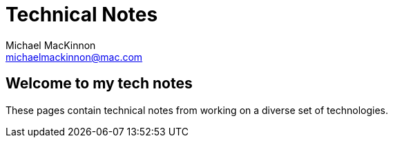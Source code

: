 = Technical Notes
Michael MacKinnon <michaelmackinnon@mac.com>
:authorinitials: MM
:description: Welcome to my technical notes
:keywords: intro, technical-notes

== Welcome to my tech notes

These pages contain technical notes from working on a diverse set of technologies.